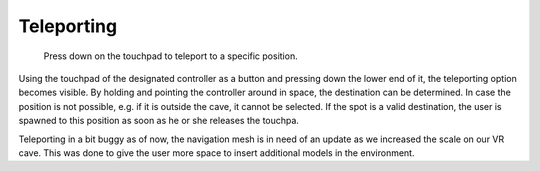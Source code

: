 Teleporting
===========

.. figure:: images/teleporting.*
   :alt: Teleport to a position of your liking.
   
   Press down on the touchpad to teleport to a specific position.
   
Using the touchpad of the designated controller as a button and pressing down the lower end of it, the teleporting option becomes visible. By holding and pointing the controller around in space, the destination can be determined. In case the position is not possible, e.g. if it is outside the cave, it cannot be selected. If the spot is a valid destination, the user is spawned to this position as soon as he or she releases the touchpa. 

Teleporting in a bit buggy as of now, the navigation mesh is in need of an update as we increased the scale on our VR cave. This was done to give the user more space to insert additional models in the environment. 
